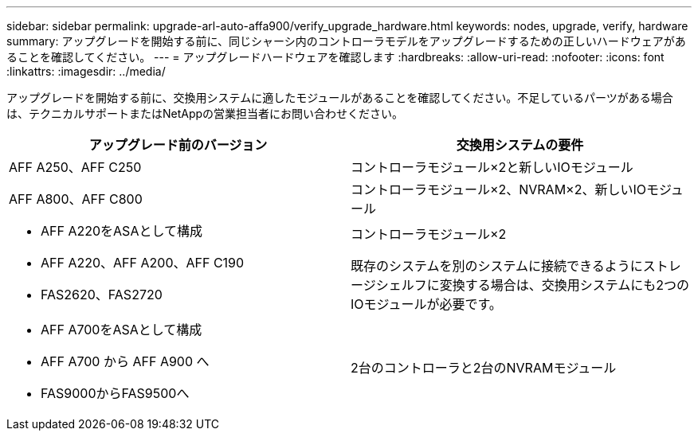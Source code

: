 ---
sidebar: sidebar 
permalink: upgrade-arl-auto-affa900/verify_upgrade_hardware.html 
keywords: nodes, upgrade, verify, hardware 
summary: アップグレードを開始する前に、同じシャーシ内のコントローラモデルをアップグレードするための正しいハードウェアがあることを確認してください。 
---
= アップグレードハードウェアを確認します
:hardbreaks:
:allow-uri-read: 
:nofooter: 
:icons: font
:linkattrs: 
:imagesdir: ../media/


[role="lead"]
アップグレードを開始する前に、交換用システムに適したモジュールがあることを確認してください。不足しているパーツがある場合は、テクニカルサポートまたはNetAppの営業担当者にお問い合わせください。

[cols="50,50"]
|===
| アップグレード前のバージョン | 交換用システムの要件 


| AFF A250、AFF C250 | コントローラモジュール×2と新しいIOモジュール 


| AFF A800、AFF C800 | コントローラモジュール×2、NVRAM×2、新しいIOモジュール 


 a| 
* AFF A220をASAとして構成
* AFF A220、AFF A200、AFF C190
* FAS2620、FAS2720

 a| 
コントローラモジュール×2

既存のシステムを別のシステムに接続できるようにストレージシェルフに変換する場合は、交換用システムにも2つのIOモジュールが必要です。



 a| 
* AFF A700をASAとして構成
* AFF A700 から AFF A900 へ
* FAS9000からFAS9500へ

| 2台のコントローラと2台のNVRAMモジュール 
|===